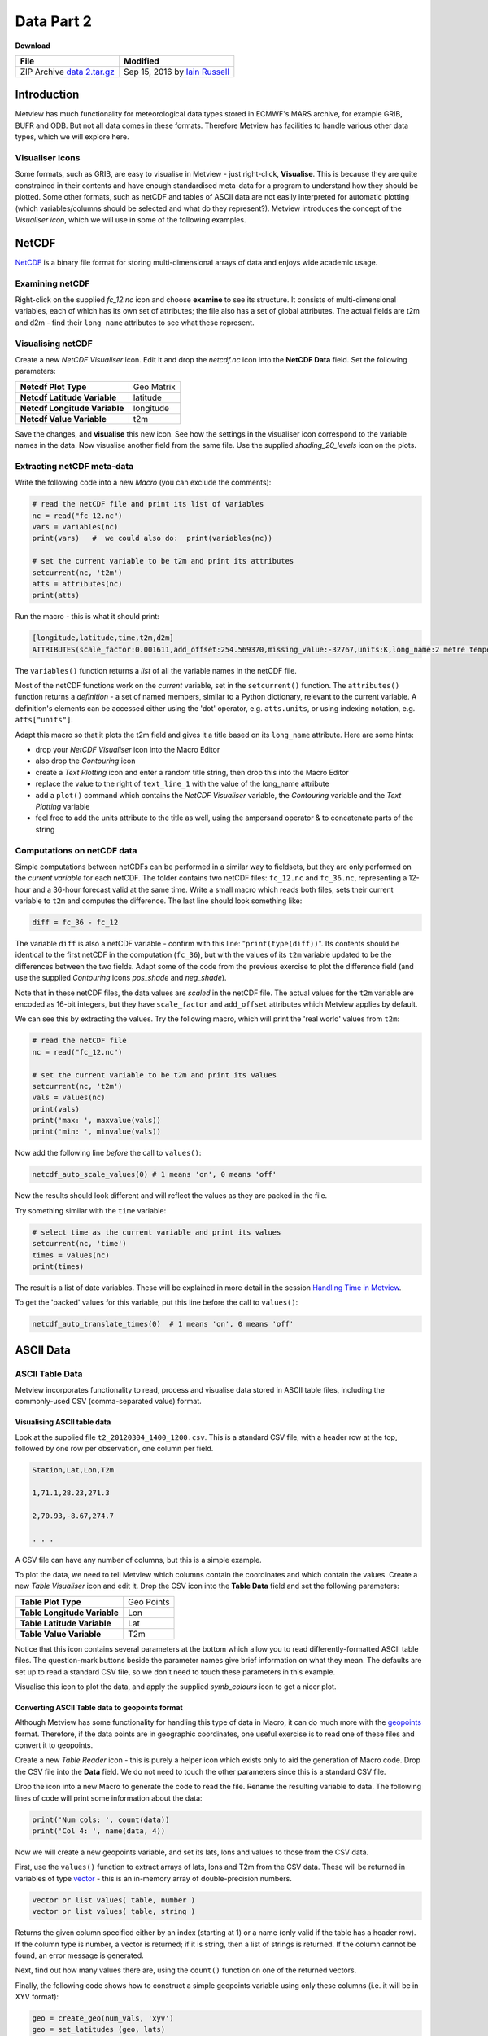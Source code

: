 .. _data_part_2:

Data Part 2
###########

**Download**

.. list-table::

  * - **File**
    - **Modified**

  * - ZIP Archive `data 2.tar.gz <https://confluence.ecmwf.int/download/attachments/45756358/data 2.tar.gz?api=v2>`_
    - Sep 15, 2016 by `Iain Russell <https://confluence.ecmwf.int/display/~cgi>`_

Introduction
************

Metview has much functionality for meteorological data types stored in ECMWF's MARS archive, for example GRIB, BUFR and ODB. But not all data comes in these formats. 
Therefore Metview has facilities to handle various other data types, which we will explore here.

Visualiser Icons
================

Some formats, such as GRIB, are easy to visualise in Metview - just right-click, **Visualise**. 
This is because they are quite constrained in their contents and have enough standardised meta-data for a program to understand how they should be plotted. 
Some other formats, such as netCDF and tables of ASCII data are not easily interpreted for automatic plotting (which variables/columns should be selected and what do they represent?). 
Metview introduces the concept of the *Visualiser icon*, which we will use in some of the following examples.

NetCDF
******

`NetCDF <http://www.unidata.ucar.edu/software/netcdf/>`_ is a binary file format for storing multi-dimensional arrays of data and enjoys wide academic usage.

Examining netCDF
================

.. image:: /_static/data_part_2/netcdf-examiner.png

Right-click on the supplied *fc_12.nc* icon and choose **examine** to see its structure. 
It consists of multi-dimensional variables, each of which has its own set of attributes; the file also has a set of global attributes. 
The actual fields are t2m and d2m - find their ``long_name`` attributes to see what these represent.

Visualising netCDF
==================

.. image:: /_static/data_part_2/netcdf-visualiser-plot.png

Create a new *NetCDF Visualiser* icon. 
Edit it and drop the *netcdf.nc* icon into the **NetCDF Data** field. 
Set the following parameters:

.. list-table::

  * - **Netcdf Plot Type**
    - Geo Matrix

  * - **Netcdf Latitude Variable**
    - latitude

  * - **Netcdf Longitude Variable**
    - longitude

  * - **Netcdf Value Variable**
    - t2m

Save the changes, and **visualise** this new icon. 
See how the settings in the visualiser icon correspond to the variable names in the data. 
Now visualise another field from the same file. 
Use the supplied *shading_20_levels* icon on the plots.

Extracting netCDF meta-data
===========================

Write the following code into a new *Macro* (you can exclude the comments):

.. code-block:: python

  # read the netCDF file and print its list of variables
  nc = read("fc_12.nc")
  vars = variables(nc)
  print(vars)   #  we could also do:  print(variables(nc))
 
  # set the current variable to be t2m and print its attributes
  setcurrent(nc, 't2m')
  atts = attributes(nc)
  print(atts)

Run the macro - this is what it should print:

.. code-block::

  [longitude,latitude,time,t2m,d2m]
  ATTRIBUTES(scale_factor:0.001611,add_offset:254.569370,missing_value:-32767,units:K,long_name:2 metre temperature)

The ``variables()`` function returns a *list* of all the variable names in the netCDF file.

Most of the netCDF functions work on the *current* variable, set in the ``setcurrent()`` function. 
The ``attributes()`` function returns a *definition* - a set of named members, similar to a Python dictionary, relevant to the current variable. 
A definition's elements can be accessed either using the 'dot' operator, e.g. ``atts.units``,  or using indexing notation, e.g. ``atts["units"]``.

.. image:: /_static/data_part_2/netcdf-title-from-attrs.png

Adapt this macro so that it plots the t2m field and gives it a title based on its ``long_name`` attribute. 
Here are some hints:

* drop your *NetCDF Visualiser* icon into the Macro Editor

* also drop the *Contouring* icon

* create a *Text Plotting* icon and enter a random title string, then drop this into the Macro Editor

* replace the value to the right of ``text_line_1`` with the value of the long_name attribute

* add a ``plot()`` command which contains the *NetCDF Visualiser* variable, the *Contouring* variable and the *Text Plotting* variable

* feel free to add the units attribute to the title as well, using the ampersand operator & to concatenate parts of the string

Computations on netCDF data
===========================

Simple computations between netCDFs can be performed in a similar way to fieldsets, but they are only performed on the *current variable* for each netCDF. 
The folder contains two netCDF files: ``fc_12.nc`` and ``fc_36.nc``, representing a 12-hour and a 36-hour forecast valid at the same time. 
Write a small macro which reads both files, sets their current variable to ``t2m`` and computes the difference. 
The last line should look something like:

.. code-block:: python

  diff = fc_36 - fc_12
  
The variable ``diff`` is also a netCDF variable - confirm with this line: "``print(type(diff))``". 
Its contents should be identical to the first netCDF in the computation (``fc_36``), but with the values of its ``t2m`` variable updated to be the differences between the two fields. 
Adapt some of the code from the previous exercise to plot the difference field (and use the supplied *Contouring* icons *pos_shade* and *neg_shade*).

Note that in these netCDF files, the data values are *scaled* in the netCDF file. 
The actual values for the ``t2m`` variable are encoded as 16-bit integers, but they have ``scale_factor`` and ``add_offset`` attributes which Metview applies by default.

.. image:: /_static/data_part_2/netcdf-examiner2.png

We can see this by extracting the values. 
Try the following macro, which will print the 'real world' values from ``t2m``:

.. code-block:: python

  # read the netCDF file
  nc = read("fc_12.nc")
 
  # set the current variable to be t2m and print its values
  setcurrent(nc, 't2m')
  vals = values(nc)
  print(vals)
  print('max: ', maxvalue(vals))
  print('min: ', minvalue(vals))

Now add the following line *before* the call to ``values()``:

.. code-block:: python

  netcdf_auto_scale_values(0) # 1 means 'on', 0 means 'off'
  
Now the results should look different and will reflect the values as they are packed in the file.

Try something similar with the ``time`` variable:

.. code-block:: python

  # select time as the current variable and print its values
  setcurrent(nc, 'time')
  times = values(nc)
  print(times)

The result is a list of date variables. 
These will be explained in more detail in the session `Handling Time in Metview <https://confluence.ecmwf.int/display/METV/Handling+Time+in+Metview>`_.

To get the 'packed' values for this variable, put this line before the call to ``values()``:

.. code-block:: python

  netcdf_auto_translate_times(0)  # 1 means 'on', 0 means 'off'

ASCII Data
**********

ASCII Table Data
================

Metview incorporates functionality to read, process and visualise data stored in ASCII table files, including the commonly-used CSV (comma-separated value) format.

Visualising ASCII table data
----------------------------

Look at the supplied file ``t2_20120304_1400_1200.csv``. 
This is a standard CSV file, with a header row at the top, followed by one row per observation, one column per field.

.. code-block::

  Station,Lat,Lon,T2m

  1,71.1,28.23,271.3

  2,70.93,-8.67,274.7

  . . .

A CSV file can have any number of columns, but this is a simple example.

To plot the data, we need to tell Metview which columns contain the coordinates and which contain the values. 
Create a new *Table Visualiser* icon and edit it. 
Drop the CSV icon into the **Table Data** field and set the following parameters:

.. list-table::

  * - **Table Plot Type**
    - Geo Points

  * - **Table Longitude Variable**
    - Lon

  * - **Table Latitude Variable**
    - Lat

  * - **Table Value Variable**
    - T2m

Notice that this icon contains several parameters at the bottom which allow you to read differently-formatted ASCII table files. 
The question-mark buttons beside the parameter names give brief information on what they mean. 
The defaults are set up to read a standard CSV file, so we don't need to touch these parameters in this example.

Visualise this icon to plot the data, and apply the supplied *symb_colours* icon to get a nicer plot.

Converting ASCII Table data to geopoints format
-----------------------------------------------

Although Metview has some functionality for handling this type of data in Macro, it can do much more with the `geopoints <https://confluence.ecmwf.int/display/METV/Geopoints>`_ format. 
Therefore, if the data points are in geographic coordinates, one useful exercise is to read one of these files and convert it to geopoints.

Create a new *Table Reader* icon - this is purely a helper icon which exists only to aid the generation of Macro code. 
Drop the CSV file into the **Data** field. 
We do not need to touch the other parameters since this is a standard CSV file.

Drop the icon into a new Macro to generate the code to read the file. 
Rename the resulting variable to data. 
The following lines of code will print some information about the data:

.. code-block:: python

  print('Num cols: ', count(data))
  print('Col 4: ', name(data, 4))

Now we will create a new geopoints variable, and set its lats, lons and values to those from the CSV data.

First, use the ``values()`` function to extract arrays of lats, lons and T2m from the CSV data. 
These will be returned in variables of type `vector <https://confluence.ecmwf.int/display/METV/Vectors>`_ - this is an in-memory array of double-precision numbers.

.. code-block::

  vector or list values( table, number )
  vector or list values( table, string )

Returns the given column specified either by an index (starting at 1) or a name (only valid if the table has a header row). 
If the column type is number, a vector is returned; if it is string, then a list of strings is returned. 
If the column cannot be found, an error message is generated.

Next, find out how many values there are, using the ``count()`` function on one of the returned vectors.

Finally, the following code shows how to construct a simple geopoints variable using only these columns (i.e. it will be in XYV format):

.. code-block:: python

  geo = create_geo(num_vals, 'xyv')
  geo = set_latitudes (geo, lats)
  geo = set_longitudes(geo, lons)
  geo = set_values    (geo, vals)

The macro can now write this to disk, return it to the user interface or process it further using all the available `geopoints functions <https://confluence.ecmwf.int/display/METV/Geopoints+Functions>`_.

ASCII Lat / Lon Matrices
========================

Have a look at the supplied *Lat Lon Matrix* file with the **edit** action. 
This is a simple text format for storing regularly-spaced geographical matrix data, which Metview can directly import. 
As soon as you do anything with this file (e.g. **visualise** or **examine**), Metview internally converts it into GRIB format (leaving the original file untouched). 
In this way, we can import such data into Metview and have access to all its GRIB/fieldset functionality.

Reading/Writing General ASCII Data to/from Disk
===============================================

ASCII files that are not in *Geopoints*, *ASCII Table* or *Lat/Long Matrix* format can be read using the ``read()`` function. 
It will return a list of strings - one string will contain the contents of one line of the file. 
Look at the supplied text file, *params.txt*, and see that it contains a list of codes for meteorological parameters:

.. code-block::

  Parameters:
  Z/T/U/V/RH

Create a new *Macro* and type the following code to read and parse this data:

.. code-block:: python

  lines = read('params.txt')
  print(lines) # lines is a list of strings
 
  params = lines[2] # take the second line; params is a string
  param_list = parse(params, '/') # split the string into a list of strings
  print(param_list)

There are many more `string functions <https://confluence.ecmwf.int/display/METV/String+Functions>`_ available.

Now do the reverse: write this list of parameters into another text file. 
The new file should look exactly like the original. 
Here are some hints:

* the ``write()`` function always takes a filename as its first argument, and it can take a string as its second argument

* it always overwrites an existing file of the same name, so there exists another function, append() which will add your string to a new line on an existing file

* so you will need to call ``write()`` once with the first line of text, and ``append()`` once with the list of parameters

* the list of parameters will need to be flattened out into a string with '/' as the separator - this will need to be done in a loop with a string variable initialised to '', and each element added with the ``&`` operator

* the global variable ``newline`` can be used to add a newline character between the lines

ODB
***

.. image:: /_static/data_part_2/odb-plot.png

*ODB* stands for **Observational DataBase** and is developed at ECMWF to manage very large observational data volumes through the ECMWF IFS/4DVAR-system. 
The data structure of an ODB database can be seen as a table of variables called columns. 
Right-click **examine** the *ODB Database* icon *AMSUA.odb* to see a list of the variables in the data. 
The **Data** tab provides access to the actual data itself. 
ODB data can be filtered using ODB/SQL queries. 
The supplied *ODB Filter* icon contains an ODB/SQL query to retrieve certain columns of data. 
Edit it - note that this pre-prepared icon is using the *AMSUA.odb* icon as its data input. 
Look at the **ODB Query** field to get an idea of what data will be filtered. 
Now close the editor and **examine** the icon to see the filtered subset of data it has produced. 
The *ODB Visualiser* icon *tb_plot* tells Metview which columns of data to use for the visualisation; visualise it and apply the symb_colours icon to obtain a nice plot.

There is a dedicated tutorial for handling ODB data in Metview on the `Tutorials <https://confluence.ecmwf.int/display/METV/Tutorials>`_ page.

Extra Work
**********

NetCDF
======

Modify your first netCDF macro which plots the ``t2m`` variable and make it compute the temperature in degrees Celcius by subtracting 273.15 from it before plotting.

Optimisations to file writing
=============================

The last ASCII example could be made more optimal, which could be important if dealing with large amounts of data:

* in fact, it could be done with a single ``write()`` function if we just build up a string representing the whole file with ``newline`` characters between lines

* if writing many many lines, there is another syntax which avoids multiple file open and close operations:

  .. code-block:: python

    fh = file('output.txt')  # open a file handle
    for i = 1 to 100 do
      write(fh, 'Line ' & i & newline)
    end for
    fh = 0 # close the file handle

ODB
===

Visualise different columns of data in the supplied ODB file.

See if you can write a macro which extracts lat, lon and value columns into vectors and creates a new geopoints variable from the data.
